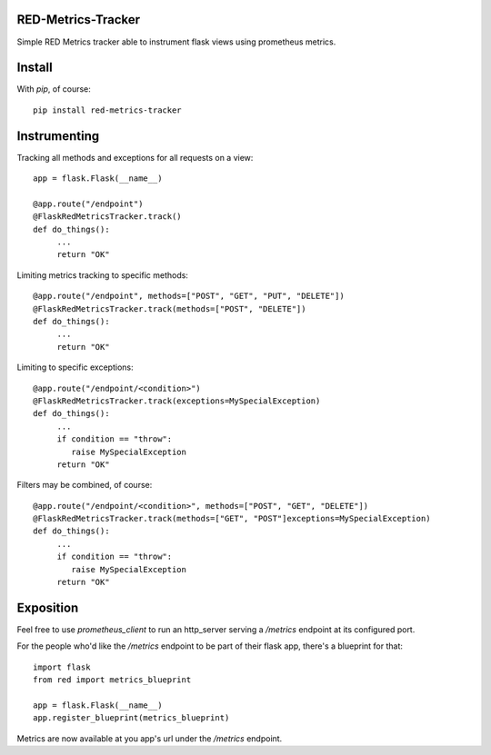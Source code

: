 RED-Metrics-Tracker
===================
Simple RED Metrics tracker able to instrument flask views using prometheus metrics.


Install
=======

With `pip`, of course::

    pip install red-metrics-tracker


Instrumenting
=============

Tracking all methods and exceptions for all requests on a view::

    app = flask.Flask(__name__)

    @app.route("/endpoint")
    @FlaskRedMetricsTracker.track()
    def do_things():
         ...
         return "OK"

Limiting metrics tracking to specific methods::

    @app.route("/endpoint", methods=["POST", "GET", "PUT", "DELETE"])
    @FlaskRedMetricsTracker.track(methods=["POST", "DELETE"])
    def do_things():
         ...
         return "OK"

Limiting to specific exceptions::

    @app.route("/endpoint/<condition>")
    @FlaskRedMetricsTracker.track(exceptions=MySpecialException)
    def do_things():
         ...
         if condition == "throw":
            raise MySpecialException
         return "OK"

Filters may be combined, of course::

    @app.route("/endpoint/<condition>", methods=["POST", "GET", "DELETE"])
    @FlaskRedMetricsTracker.track(methods=["GET", "POST"]exceptions=MySpecialException)
    def do_things():
         ...
         if condition == "throw":
            raise MySpecialException
         return "OK"


Exposition
==========

Feel free to use `prometheus_client` to run an http_server serving a `/metrics` endpoint at its
configured port.

For the people who'd like the `/metrics` endpoint to be part of their flask app, there's a blueprint
for that::

    import flask
    from red import metrics_blueprint

    app = flask.Flask(__name__)
    app.register_blueprint(metrics_blueprint)

Metrics are now available at you app's url under the `/metrics` endpoint.
